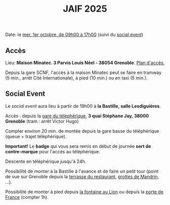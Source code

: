 #+STARTUP: showall
#+OPTIONS: toc:nil
#+title: JAIF 2025

Date: le [[./index.html][mer. 1er octobre, de 09h00 à 17h00]] (suivi du [[#social-event][social event]])

** Accès

Lieu: *Maison Minatec.  3 Parvis Louis Néel - 38054 Grenoble*.
[[https://www.minatec.org/fr/plan-dacces/][Plan d'accès.]]

Depuis la gare SCNF, l'accès à la maison Minatec peut se faire en
tramway (5 min., arrêt Cité Internationale), à pied (10 min.) ou en taxi (5 min.).

#+BEGIN_EXPORT html
<p><img class="pure-img" src="media/Minatec-acces.png" /></p>
#+END_EXPORT

** Social Event
:PROPERTIES:
:CUSTOM_ID: social-event
:END:

Le /social event/ aura lieu
à partir de 19h00 à *la Bastille, salle Lesdiguières*.

Accès : depuis la [[https://bastille-grenoble.fr/comment-venir][gare du téléphérique]],
*3 quai Stéphane Jay, 38000 Grenoble* (tram : arrêt Victor Hugo)

Compter environ 20 min. de montée depuis la gare basse du téléphérique (queue + trajet téléphérique).

*Important!*
Le *badge* qui vous sera remis en début de journée *sert de contre-marque* pour l'accès au téléphérique.

Descente en téléphérique jusqu'à 24h.

Possibilité de monter à la Bastille à l'avance et de faire un petit tour (point de vue sur Grenoble depuis la [[https://www.google.com/maps/place/Table+d'orientation+de+Bastille/@45.1985606,5.724704,19.46z/data=!4m14!1m7!3m6!1s0x478af4877b3821c3:0xd95bd36f85694a80!2sPorte+de+France!8m2!3d45.193596!4d5.7194346!16s%2Fg%2F120x759n!3m5!1s0x478af50e0fd40f21:0x2e9e9b02b56a5577!8m2!3d45.1987195!4d5.7253272!16s%2Fg%2F11vhts1xpf?entry=ttu&g_ep=EgoyMDI1MDgyNS4wIKXMDSoASAFQAw%3D%3D][terrasse du restaurant]], [[https://www.grenoble-tourisme.com/fr/catalogue/detail/grottes-de-mandrin-6774225][grottes de Mandrin]], ...).

Possibilité de monter à pied depuis [[https://www.google.com/maps/place/Fontaine+au+Lion/@45.1951983,5.7285918,19.04z/data=!4m14!1m7!3m6!1s0x478af4877b3821c3:0xd95bd36f85694a80!2sPorte+de+France!8m2!3d45.193596!4d5.7194346!16s%2Fg%2F120x759n!3m5!1s0x478af4618a332dcd:0x4f66a9d5dc3d29d7!8m2!3d45.1949447!4d5.7285594!16s%2Fg%2F11c54cvcrc?entry=ttu&g_ep=EgoyMDI1MDgyNS4wIKXMDSoASAFQAw%3D%3D][la fontaine au Lion]] ou depuis la [[https://www.google.com/maps/place/Porte+de+France/@45.1949342,5.7187909,17z/data=!4m6!3m5!1s0x478af4877b3821c3:0xd95bd36f85694a80!8m2!3d45.193596!4d5.7194346!16s%2Fg%2F120x759n?entry=ttu&g_ep=EgoyMDI1MDgyNS4wIKXMDSoASAFQAw%3D%3D][porte de France]] (compter 1h).


#+BEGIN_EXPORT html
<p><img class="pure-img" src="media/accès téléphérique.png" /></p>
#+END_EXPORT
